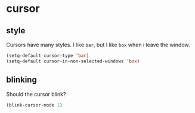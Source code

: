 * cursor
** style
Cursors have many styles.  I like =bar=, but I like =box= when i leave the window.
#+BEGIN_SRC emacs-lisp
  (setq-default cursor-type 'bar)
  (setq-default cursor-in-non-selected-windows 'box)
#+END_SRC

** blinking
Should the cursor blink?
#+BEGIN_SRC emacs-lisp
  (blink-cursor-mode 1)
#+END_SRC

